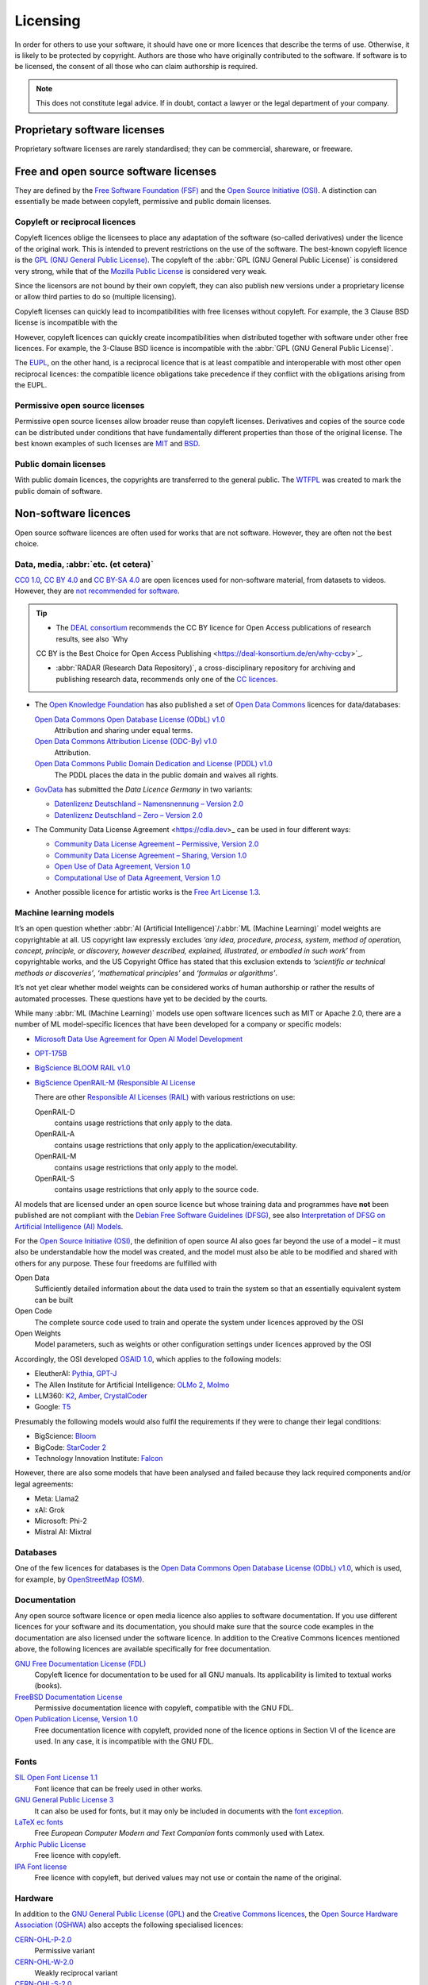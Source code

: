 .. SPDX-FileCopyrightText: 2020 Veit Schiele
..
.. SPDX-License-Identifier: BSD-3-Clause

Licensing
=========

In order for others to use your software, it should have one or more licences
that describe the terms of use. Otherwise, it is likely to be protected by
copyright. Authors are those who have originally contributed to the software. If
software is to be licensed, the consent of all those who can claim authorship is
required.

.. note::
   This does not constitute legal advice. If in doubt, contact a lawyer or the
   legal department of your company.

.. seealso::
   * `The Whys and Hows of Licensing Scientific Code
     <https://www.astrobetter.com/blog/2014/03/10/the-whys-and-hows-of-licensing-scientific-code/>`_
   * `A Quick Guide to Software Licensing for the Scientist-Programmer
     <https://journals.plos.org/ploscompbiol/article?id=10.1371/journal.pcbi.1002598>`_
   * Karl Fogel: `Producing Open Source Software <https://producingoss.com/>`_
   * `Forschungsdaten veröffentlichen
     <https://forschungsdaten.info/themen/rechte-und-pflichten/forschungsdaten-veroeffentlichen/>`_

Proprietary software licenses
-----------------------------

Proprietary software licenses are rarely standardised; they can be commercial,
shareware, or freeware.

Free and open source software licenses
--------------------------------------

They are defined by the `Free Software Foundation (FSF)
<https://www.fsf.org/de/?set_language=de>`_ and the `Open Source Initiative
(OSI) <https://opensource.org/>`_. A distinction can essentially be made between
copyleft, permissive and public domain licenses.

Copyleft or reciprocal licences
~~~~~~~~~~~~~~~~~~~~~~~~~~~~~~~

Copyleft licences oblige the licensees to place any adaptation of the software
(so-called derivatives) under the licence of the original work. This is intended
to prevent restrictions on the use of the software. The best-known copyleft
licence is the `GPL (GNU General Public License)
<https://en.wikipedia.org/wiki/GNU_General_Public_License>`_. The copyleft of
the :abbr:`GPL (GNU General Public License)` is considered very strong, while
that of the `Mozilla Public License
<https://en.wikipedia.org/wiki/Mozilla_Public_License>`_ is considered very
weak.

Since the licensors are not bound by their own copyleft, they can also publish
new versions under a proprietary license or allow third parties to do so
(multiple licensing).

Copyleft licenses can quickly lead to incompatibilities with free licenses
without copyleft. For example, the 3 Clause BSD license is incompatible with the

However, copyleft licences can quickly create incompatibilities when distributed
together with software under other free licences. For example, the 3-Clause BSD
licence is incompatible with the :abbr:`GPL (GNU General Public License)`.

The `EUPL
<https://interoperable-europe.ec.europa.eu/collection/eupl/introduction-eupl-licence>`_,
on the other hand, is a reciprocal licence that is at least compatible and
interoperable with most other open reciprocal licences: the compatible licence
obligations take precedence if they conflict with the obligations arising from
the EUPL.

Permissive open source licenses
~~~~~~~~~~~~~~~~~~~~~~~~~~~~~~~

Permissive open source licenses allow broader reuse than copyleft licenses.
Derivatives and copies of the source code can be distributed under conditions
that have fundamentally different properties than those of the original license.
The best known examples of such licenses are `MIT
<https://en.wikipedia.org/wiki/MIT_License>`_ and `BSD
<https://en.wikipedia.org/wiki/BSD_licenses>`_.

Public domain licenses
~~~~~~~~~~~~~~~~~~~~~~

With public domain licences, the copyrights are transferred to the general
public. The `WTFPL <https://en.wikipedia.org/wiki/WTFPL>`_ was created to mark
the public domain of software.

Non-software licences
---------------------

Open source software licences are often used for works that are not software.
However, they are often not the best choice.

Data, media, :abbr:`etc. (et cetera)`
~~~~~~~~~~~~~~~~~~~~~~~~~~~~~~~~~~~~~

`CC0 1.0 <https://creativecommons.org/publicdomain/zero/1.0/deed.de>`_,
`CC BY 4.0 <https://creativecommons.org/licenses/by/4.0/deed.de>`_ and
`CC BY-SA 4.0 <https://creativecommons.org/licenses/by-sa/4.0/deed.de>`_ are
open licences used for non-software material, from datasets to videos. However,
they are `not recommended for software
<https://creativecommons.org/faq/#can-i-apply-a-creative-commons-license-to-software>`_.

.. tip::
   * The `DEAL consortium <https://deal-konsortium.de/en/>`_ recommends the CC
     BY licence for Open Access publications of research results, see also `Why
   CC BY is the Best Choice for Open Access Publishing
   <https://deal-konsortium.de/en/why-ccby>`_.

   * :abbr:`RADAR (Research Data Repository)`, a cross-disciplinary repository
     for archiving and publishing research data, recommends only one of the `CC
     licences
     <https://radar.products.fiz-karlsruhe.de/en/radarfeatures/lizenzen-fuer-forschungsdaten#cc-licenses>`_.

* The `Open Knowledge Foundation <https://okfn.org/en/>`_ has also published a
  set of `Open Data Commons <https://opendatacommons.org>`_ licences for
  data/databases:

  `Open Data Commons Open Database License (ODbL) v1.0 <https://opendatacommons.org/licenses/odbl/1-0/>`_
      Attribution and sharing under equal terms.
  `Open Data Commons Attribution License (ODC-By) v1.0 <https://opendatacommons.org/licenses/by/1-0/>`_
      Attribution.
  `Open Data Commons Public Domain Dedication and License (PDDL) v1.0 <https://opendatacommons.org/licenses/pddl/1-0/>`_
      The PDDL places the data in the public domain and waives all rights.

* `GovData <https://www.govdata.de>`_ has submitted the *Data Licence Germany*
  in two variants:

  * `Datenlizenz Deutschland – Namensnennung – Version 2.0
    <https://www.govdata.de/dl-de/by-2-0>`_
  * `Datenlizenz Deutschland – Zero – Version 2.0
    <https://www.govdata.de/dl-de/zero-2-0>`_

* The Community Data License Agreement <https://cdla.dev>_ can be used in four
  different ways:

  * `Community Data License Agreement – Permissive, Version 2.0
    <https://cdla.dev/permissive-2-0/>`_
  * `Community Data License Agreement – Sharing, Version 1.0
    <https://cdla.dev/sharing-1-0/>`_
  * `Open Use of Data Agreement, Version 1.0
    <https://cdla.dev/open-use-of-data-agreement-v1-0/>`_
  * `Computational Use of Data Agreement, Version 1.0
    <https://cdla.dev/computational-use-of-data-agreement-v1-0/>`_

* Another possible licence for artistic works is the `Free Art License 1.3
  <https://artlibre.org/licence/lal/en/>`_.

Machine learning models
~~~~~~~~~~~~~~~~~~~~~~~

It’s an open question whether :abbr:`AI (Artificial Intelligence)`/:abbr:`ML
(Machine Learning)` model weights are copyrightable at all. US copyright law
expressly excludes *‘any idea, procedure, process, system, method of operation,
concept, principle, or discovery, however described, explained, illustrated, or
embodied in such work’* from copyrightable works, and the US Copyright Office
has stated that this exclusion extends to *‘scientific or technical methods or
discoveries’*, *‘mathematical principles’* and *‘formulas or algorithms’*.

It’s not yet clear whether model weights can be considered works of human
authorship or rather the results of automated processes. These questions have
yet to be decided by the courts.

While many :abbr:`ML (Machine Learning)` models use open software licences such
as MIT or Apache 2.0, there are a number of ML model-specific licences that have
been developed for a company or specific models:

* `Microsoft Data Use Agreement for Open AI Model Development
  <https://query.prod.cms.rt.microsoft.com/cms/api/am/binary/RE4Rjfq>`_
* `OPT-175B
  <https://github.com/facebookresearch/metaseq/blob/main/projects/OPT/MODEL_LICENSE.md>`_
* `BigScience BLOOM RAIL v1.0
  <https://bigscience.huggingface.co/blog/the-bigscience-rail-license>`_
* `BigScience OpenRAIL-M (Responsible AI License
  <https://www.licenses.ai/blog/2022/8/26/bigscience-open-rail-m-license>`_

  There are other `Responsible AI Licenses (RAIL) <https://www.licenses.ai>`_
  with various restrictions on use:

  OpenRAIL-D
      contains usage restrictions that only apply to the data.
  OpenRAIL-A
      contains usage restrictions that only apply to the
      application/executability.
  OpenRAIL-M
      contains usage restrictions that only apply to the model.

      .. seealso::
         `RAIL-M
         <https://www.licenses.ai/blog/2022/8/26/bigscience-open-rail-m-license>`_

  OpenRAIL-S
      contains usage restrictions that only apply to the source code.

AI models that are licensed under an open source licence but whose training data
and programmes have **not** been published are not compliant with the `Debian
Free Software Guidelines (DFSG)
<https://de.wikipedia.org/wiki/Debian_Free_Software_Guidelines>`_, see also
`Interpretation of DFSG on Artificial Intelligence (AI) Models
<https://www.debian.org/vote/2025/vote_002>`_.

.. _osaid:

For the `Open Source Initiative (OSI) <https://opensource.org/>`__, the
definition of open source AI also goes far beyond the use of a model – it must
also be understandable how the model was created, and the model must also be
able to be modified and shared with others for any purpose. These four freedoms
are fulfilled with

Open Data
    Sufficiently detailed information about the data used to train the system so
    that an essentially equivalent system can be built
Open Code
    The complete source code used to train and operate the system under licences
    approved by the OSI
Open Weights
    Model parameters, such as weights or other configuration settings under
    licences approved by the OSI

Accordingly, the OSI developed `OSAID 1.0
<https://opensource.org/ai/open-source-ai-definition>`_, which applies to the
following models:

* EleutherAI: `Pythia <https://github.com/EleutherAI/pythia>`_, `GPT-J
  <https://www.eleuther.ai/artifacts/gpt-j>`_
* The Allen Institute for Artificial Intelligence: `OLMo 2
  <https://allenai.org/olmo>`_, `Molmo <https://allenai.org/blog/molmo>`_
* LLM360: `K2
  <https://huggingface.co/collections/LLM360/k2-6622ae6911e3eb6219690039>`_,
  `Amber
  <https://huggingface.co/collections/LLM360/amber-65e7333ff73c7bbb014f2f2f>`_,
  `CrystalCoder <https://huggingface.co/LLM360/Crystal>`_
* Google: `T5
  <https://github.com/google-research/text-to-text-transfer-transformer>`_

Presumably the following models would also fulfil the requirements if they were
to change their legal conditions:

* BigScience: `Bloom <https://huggingface.co/bigscience/bloom>`_
* BigCode: `StarCoder 2 <https://github.com/bigcode-project/starcoder2>`_
* Technology Innovation Institute: `Falcon
  <https://huggingface.co/collections/tiiuae/falcon-h1-6819f2795bc406da60fab8df>`_

However, there are also some models that have been analysed and failed because
they lack required components and/or legal agreements:

* Meta: Llama2
* xAI: Grok
* Microsoft: Phi-2
* Mistral AI: Mixtral

.. seealso::
   * `Licensing Machine Learning models
     <https://book.the-turing-way.org/reproducible-research/licensing/licensing-ml>`_
     by The Turing Way Community
   * Alek Tarkowski, Open Future in partnership with the Open Source Initiative:
     `Data Governance in Open Source AI
     <https://opensource.org/wp-content/uploads/2025/02/2025-OSI-DataGovernanceOSAI-final-v5.pdf>`_

Databases
~~~~~~~~~

One of the few licences for databases is the `Open Data Commons Open Database
License (ODbL) v1.0 <https://opendatacommons.org/licenses/odbl/1-0/>`_, which is
used, for example, by `OpenStreetMap (OSM) <https://www.openstreetmap.org>`_.

Documentation
~~~~~~~~~~~~~

Any open source software licence or open media licence also applies to software
documentation. If you use different licences for your software and its
documentation, you should make sure that the source code examples in the
documentation are also licensed under the software licence. In addition to the
Creative Commons licences mentioned above, the following licences are available
specifically for free documentation.

`GNU Free Documentation License (FDL) <https://www.gnu.org/licenses/fdl-1.3.txt>`_
    Copyleft licence for documentation to be used for all GNU manuals. Its
    applicability is limited to textual works (books).
`FreeBSD Documentation License <https://www.freebsd.org/copyright/freebsd-doc-license/>`_
    Permissive documentation licence with copyleft, compatible with the GNU FDL.
`Open Publication License, Version 1.0 <https://opencontent.org/openpub/>`_
    Free documentation licence with copyleft, provided none of the licence
    options in Section VI of the licence are used. In any case, it is
    incompatible with the GNU FDL.

Fonts
~~~~~

`SIL Open Font License 1.1 <https://opensource.org/license/OFL-1.1>`_
    Font licence that can be freely used in other works.
`GNU General Public License 3 <https://www.gnu.org/licenses/gpl-3.0>`_
    It can also be used for fonts, but it may only be included in documents with
    the `font exception
    <https://www.gnu.org/licenses/gpl-faq.html#FontException>`_.

    .. seealso::
       * `Font Licensing <https://www.fsf.org/blogs/licensing/20050425novalis>`_

`LaTeX ec fonts <https://ctan.joethei.xyz/fonts/ec/src/copyrite.txt>`_
    Free *European Computer Modern and Text Companion* fonts commonly used with
    Latex.
`Arphic Public License <https://spdx.org/licenses/Arphic-1999>`_
    Free licence with copyleft.
`IPA Font license <https://spdx.org/licenses/IPA.html>`_
    Free licence with copyleft, but derived values may not use or contain the
    name of the original.

Hardware
~~~~~~~~

In addition to the `GNU General Public License (GPL)
<http://www.gnu.org/licenses/gpl.html/>`_ and the `Creative Commons licences
<https://creativecommons.org/licenses/>`_, the `Open Source Hardware Association
(OSHWA) <https://www.oshwa.org/definition/>`_ also accepts the following
specialised licences:

`CERN-OHL-P-2.0 <https://ohwr.org/cern_ohl_p_v2.txt>`_
    Permissive variant
`CERN-OHL-W-2.0 <https://ohwr.org/cern_ohl_w_v2.txt>`_
    Weakly reciprocal variant
`CERN-OHL-S-2.0 <https://ohwr.org/cern_ohl_s_v2.txt>`_
    Copyleft or strongly reciprocal variant
`TAPR <https://tapr.org/the-tapr-open-hardware-license/>`_
    Copyleft licence
`Solderpad Hardware License <https://solderpad.org>`_
    Permissive licence based on the `Apache 2.0 software licence
    <https://www.apache.org/licenses/LICENSE-2.0.html>`_

.. seealso::
   * `Licensing Open Source Hardware
     <https://larszimmermann.de/licensing-open-source-hardware-by-michael-weinberg/>`_
     by Michael Weinberg
   * `OSHW 101 <https://oshwa.org/oshw-101/>`_
   * `Certified Open Source Hardware Projects
     <https://certification.oshwa.org/list.html>`_
   * `OSHWA Certification Process - Hardware
     <https://certification.oshwa.org/process/hardware.html>`_
   * `Licensing Open Hardware <https://zenodo.org/records/7195720>`_
     by Santosh Ilhamparuth
   * `Free and Open Source Silicon Foundation <https://fossi-foundation.org>`_

Choosing a suitable license
---------------------------

Overviews of possible licenses can be found in the `SPDX License List
<https://spdx.org/licenses/>`_ or `OSI Open Source Licenses by Category
<https://opensource.org/licenses#toggle-license-categories>`_. When choosing
suitable licences, the websites `Choose an open source license
<https://choosealicense.com/>`_ and `Comparison of free and open-source software
licenses
<https://en.wikipedia.org/wiki/Comparison_of_free_and_open-source_software_licenses>`_
will help you.

If you want to achieve the widest possible distribution of your package, for
example, MIT or BSD versions are a good choice. The Apache licence protects you
better from from patent infringement, but it is not compatible with the GPL v2.

Check dependencies
~~~~~~~~~~~~~~~~~~

In addition, you should look at what licences those packages have that you
depend on and should be compatible with:

.. figure:: software-license-compatiblity.svg
   :alt: Software licence compatibility

   Licence compatibility for derivative works or combined works of own code and
   external code licensed under an open source licence (from `Licence
   compatibility <https://en.wikipedia.org/wiki/License_compatibility>`_,
   following `The Rise of Open Source Licensing
   <https://www.turre.com/pub/openbook_valimaki.pdf>`_ p. 119).

To analyse licences, you can look at `license
compatibility <https://en.wikipedia.org/wiki/License_compatibility>`_.

With `liccheck <https://github.com/dhatim/python-license-check/tree/master>`_
you can check Python packages and their dependencies with a
:file:`requirement.txt` file, for example:

    .. code-block:: console

        liccheck -s liccheck.ini -r requirements.txt
        gathering licenses...
        3 packages and dependencies.
        check unknown packages...
        3 packages.
            cffi (1.15.1): ['MIT']
              dependency:
                  cffi << cryptography
            cryptography (41.0.3): ['Apache Software', 'BSD']
              dependency:
                  cryptography
            pycparser (2.21): ['BSD']
              dependency:
                  pycparser << cffi << cryptography

Furthermore, it can also be useful to publish a package under several licences.
An example of this is `cryptography/LICENSE
<https://github.com/pyca/cryptography/blob/adf234e/LICENSE>`_:

    This software is made available under the terms of *either* of the licenses
    found in LICENSE.APACHE or LICENSE.BSD. Contributions to cryptography are
    made under the terms of *both* these licenses.

    The code used in the OpenSSL locking callback and OS random engine is
    derived from the same in CPython, and is licensed under the terms of the PSF
    License Agreement.

GitHub
------

On `GitHub <https://github.com/>`_ you can have an open source license created
in your repository.

#. Go to the main page of your repository.
#. Click on *Create new file* and then enter ``LICENSE`` or ``LICENSE.md`` as
   the file name.
#. Then you can click on *Choose a license template*.
#. Now you can select the open source license that is suitable for your
   repository.
#. You will now be asked for additional information if the selected license
   requires this.
#. After you have given a commit message, for example ``Add license``, you can
   click on *Commit new file*.

If you’ve already added a :file:`/LICENSE` file to your repository, GitHub uses
`licensee <https://github.com/licensee/licensee>`_ to compare the file with a
short `list of open source licenses <https://choosealicense.com/appendix/>`_. If
GitHub can’t detect your repository’s license, it might contain multiple
licenses or be too complex. Then consider whether you can simplify the license,
for example by outsourcing complexity to the :file:`/README` file.

Conversely, you can also search for repositories with specific licenses or
license families on GitHub. You can get an overview of the license keywords in
`Searching GitHub by license type
<https://docs.github.com/en/repositories/managing-your-repositorys-settings-and-features/customizing-your-repository/licensing-a-repository#searching-github-by-license-type>`_.

Finally, you can have `Shields.io <https://shields.io/>`_ generate a license
badge for you, which you can include in your ``README`` file, for example

.. code-block:: rst

    |License|

    .. |License| image:: https://img.shields.io/github/license/veit/python4datascience.svg
       :target: https://github.com/cusyio/Python4DataScience/blob/main/LICENSE

|License|

.. |License| image:: https://img.shields.io/github/license/veit/python4datascience.svg
   :target: https://github.com/cusyio/Python4DataScience/blob/main/LICENSE

.. _standard_format_licensing:

Standard format for licensing
-----------------------------

`SPDX <https://spdx.dev/>`_ stands for *Software Package Data Exchange* and
defines a standardised method for the exchange of copyright and licensing
information between projects and people. You can choose the appropriate SPDX
identifiers from the `SPDX License List <https://spdx.org/licenses/>`_ and then
add to the header of your licence files:

.. code-block::

    # SPDX-FileCopyrightText: [year] [copyright holder] <[email address]>
    #
    # SPDX-License-Identifier: [identifier]

Check conformity
----------------

.. _reuse:

REUSE
~~~~~

`REUSE <https://reuse.software/>`__ was initiated by the Free Software
Foundation Europe (FSFE) to facilitate the licensing of free software projects.
The `REUSE tool <https://git.fsfe.org/reuse/tool>`_ checks licenses and supports
you in compliance with the license, for example:

.. code-block:: console

    reuse lint
    # MISSING COPYRIGHT AND LICENSING INFORMATION

    The following files have no copyright and licensing information:
    * .gitattributes
    * .github/ISSUE_TEMPLATE/openssl-release.md
    ...
    * vectors/cryptography_vectors/x509/wosign-bc-invalid.pem
    * vectors/pyproject.toml

    The following files have no licensing information:
    * docs/_ext/linkcode_res.py
    * src/cryptography/__about__.py


    # SUMMARY

    * Bad licenses: 0
    * Deprecated licenses: 0
    * Licenses without file extension: 0
    * Missing licenses: 0
    * Unused licenses: 0
    * Used licenses: 0
    * Read errors: 0
    * files with copyright information: 2 / 2806
    * files with license information: 0 / 2806

    Unfortunately, your project is not compliant with version 3.0 of the REUSE Specification :-(

With the `REUSE API <https://reuse.software/dev/#api>`_ you can also generate a
dynamic compliance badge:

.. figure:: reuse-compliant.svg
   :alt: REUSE-compliant Badge

.. _reuse-in-gitlab-ci:

CI workflow
:::::::::::

You can easily integrate REUSE into your continuous integration workflow:

.. tab:: Pre-commit

    You can automatically run ``reuse lint`` as a :doc:`pre-commit hook
    <git/advanced/hooks/pre-commit>` on every commit by adding the following to your
    :file:`.pre-commit-config.yaml`:

    .. code-block:: yaml

        repos:
        - repo: https://github.com/fsfe/reuse-tool
          rev: v2.1.0
          hooks:
          - id: reuse

.. tab:: GitLab

    Add the following to the :file:`.gitlab-ci.yml` file:

    .. code-block:: yaml

        reuse:
          image:
            name: fsfe/reuse:latest
            entrypoint: [""]
          script:
            - reuse lint

.. tab:: GitHub

    On GitHub you can integrate the REUSE action into your workflow with the
    GitHub Action `REUSE Compliance Check
    <https://github.com/marketplace/actions/reuse-compliance-check>`_, for
    example, by adding the following to your :file:`workflow .yml` file:

    .. code-block:: yaml

        name: REUSE Compliance Check

        on: [push, pull_request]

        jobs:
          test:
            runs-on: ubuntu-latest
            steps:
            - uses: actions/checkout@v4
            - name: REUSE Compliance Check
              uses: fsfe/reuse-action@v2

Alternatives
::::::::::::

.. _open_chain:

`ISO/IEC 5230/OpenChain <https://de.wikipedia.org/wiki/ISO/IEC_5230>`_
    recommends :ref:`REUSE <reuse>` as a component to improve license and
    copyright clarity, but sets higher requirements to achieve full compliance.

    It is based on `OpenChain Specification 2.1
    <https://raw.githubusercontent.com/OpenChain-Project/License-Compliance-Specification/master/2.1/de/OpenChain-2.1_original_de.pdf>`_
    and is an international standard on software supply chains, simplified
    procurement, and open source license compliance.

    .. seealso::

       * `OpenChain project <https://openchainproject.org>`_
       * `OpenChain Self Certification
         <https://openchainproject.org/get-started>`_
       * `Reference-Material
         <https://github.com/OpenChain-Project/Reference-Material>`_

`ScanCode <https://aboutcode.org/scancode/>`_
    offers a range of tools and applications for scanning software codebases and
    packages to determine the origin and licence (provenance) of open source
    software (and other third-party software).

    `DeltaCode <https://github.com/aboutcode-org/deltacode>`_
        compares two codebase scans to detect significant changes.

`ClearlyDefined <https://clearlydefined.io/>`_
    collects and displays information about the licensing and copyright
    situation of a software project.

    .. figure:: clearly-defined.png
       :alt: Screenshot of the ClearlyDefined website with cryptography example

`FOSSology <https://www.fossology.org/>`_
    is a free software compliance toolkit that stores information in a database
    with license, copyright, and export scanners.

`OSS Review Toolkit (ORT) <https://github.com/oss-review-toolkit/ort>`_
    is a toolkit for automating and orchestrating FOSS policies, allowing you to
    manage your (open source) software dependencies. It

    * generates `OWASP CycloneDX <https://cyclonedx.org>`_, `SPDX Software Bill
      of Materials (SBOM)
      <https://github.com/opensbom-generator/spdx-sbom-generator>`_ or custom
      FOSS attribution documentation for your software project
    * automates your FOSS policy to check your software project and its
      dependencies for licensing, security vulnerabilities, source code and
      technical standards
    * create a source code archive for your software project and its
      dependencies to comply with specific licenses
    * correct package metadata or license findings yourself

    .. seealso::
       * `GitHub Action for ORT
         <https://github.com/oss-review-toolkit/ort-ci-github-action>`_
       * `ORT for GitLab <https://github.com/oss-review-toolkit/ort-ci-gitlab>`_

`licensechecker <https://boyter.org/2018/03/licensechecker-command-line-application-identifies-software-license/>`_
    A command line tool that scans installation directories for licences.

.. seealso::
   * `Debian Copyright Review Tools
     <https://wiki.debian.org/CopyrightReviewTools>`_

Python package metadata
-----------------------

With :pep:`658` the :file:`METADATA` file from distributions becomes available
in the :pep:`503` repository API on :term:`PyPI`. This allows the metadata of
:doc:`distribution packages <python-basics:packs/distribution>` to be analysed
without having to download the whole package.

In Python packages there are other fields where licence information is stored,
such as the `core metadata specifications
<https://packaging.python.org/en/latest/specifications/core-metadata/>`_, which
are also limited. This leads not only to problems for authors to specify the
correct licence, but also to problems when re-packaging for various Linux
distributions.

Currently, although some common cases are covered and the licence classification
can also be extended, there are some popular classifications such as
:samp:`License :: OSI Approved :: BSD License` that will be abolished. However,
this means that backwards compatibility is no longer guaranteed and the packages
have to be relicensed. At least you have a way to check your trove
classifications with `trove-classifiers
<https://github.com/pypa/trove-classifiers>`_.

.. seealso::
   * :pep:`639` – Improving License Clarity with Better Package Metadata
   * :pep:`621` – Storing project metadata in pyproject.toml
   * :pep:`643` – Metadata for Package Source Distributions
